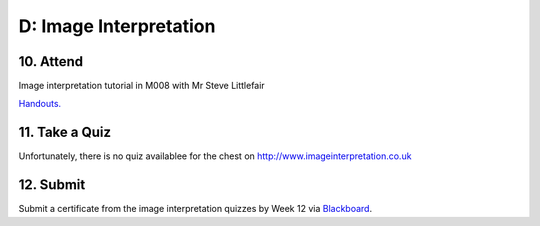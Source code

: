 D: Image Interpretation
=============================================

10. Attend
-----------------
Image interpretation tutorial in M008 with Mr Steve Littlefair

`Handouts. <https://mrs.elsdevelopment.com/mrsc5001/_static/tutorial_handouts/MRSC5001_TUTE_WEEK3.ppt>`_

11. Take a Quiz
-----------------
Unfortunately, there is no quiz availablee for the chest on `<http://www.imageinterpretation.co.uk>`_


12. Submit
-----------------
Submit a certificate from the image interpretation quizzes by Week 12 via `Blackboard <http://elearning.sydney.edu.au>`_.